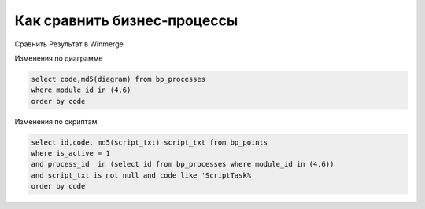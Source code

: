 Как сравнить бизнес-процессы
==================================================

Сравнить Результат в Winmerge

Изменения по диаграмме

.. code-block:: sql

	select code,md5(diagram) from bp_processes
	where module_id in (4,6)
	order by code

Изменения по скриптам

.. code-block:: sql

	select id,code, md5(script_txt) script_txt from bp_points
	where is_active = 1
	and process_id  in (select id from bp_processes where module_id in (4,6))
	and script_txt is not null and code like 'ScriptTask%'
	order by code


